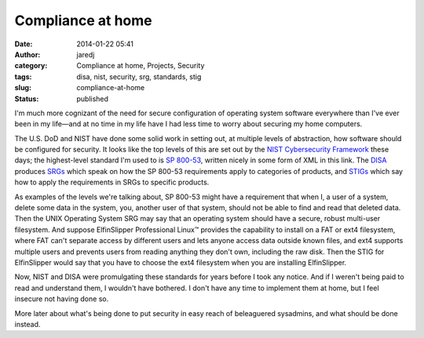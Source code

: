 Compliance at home
##################
:date: 2014-01-22 05:41
:author: jaredj
:category: Compliance at home, Projects, Security
:tags: disa, nist, security, srg, standards, stig
:slug: compliance-at-home
:status: published

I'm much more cognizant of the need for secure configuration of
operating system software everywhere than I've ever been in my life—and
at no time in my life have I had less time to worry about securing my
home computers.

The U.S. DoD and NIST have done some solid work in setting out, at
multiple levels of abstraction, how software should be configured for
security. It looks like the top levels of this are set out by the `NIST
Cybersecurity Framework <http://nist.gov/cyberframework/index.cfm>`__
these days; the highest-level standard I'm used to is `SP
800-53 <https://nvd.nist.gov/static/feeds/xml/sp80053/rev4/800-53-controls.xml>`__,
written nicely in some form of XML in this link. The
`DISA <http://disa.mil/>`__ produces
`SRGs <http://iase.disa.mil/srgs/>`__ which speak on how the SP 800-53
requirements apply to categories of products, and
`STIGs <http://iase.disa.mil/stigs/>`__ which say how to apply the
requirements in SRGs to specific products.

As examples of the levels we're talking about, SP 800-53 might have a
requirement that when I, a user of a system, delete some data in the
system, you, another user of that system, should not be able to find and
read that deleted data. Then the UNIX Operating System SRG may say that
an operating system should have a secure, robust multi-user filesystem.
And suppose ElfinSlipper Professional Linux™ provides the capability to
install on a FAT or ext4 filesystem, where FAT can't separate access by
different users and lets anyone access data outside known files, and
ext4 supports multiple users and prevents users from reading anything
they don't own, including the raw disk. Then the STIG for ElfinSlipper
would say that you have to choose the ext4 filesystem when you are
installing ElfinSlipper.

Now, NIST and DISA were promulgating these standards for years before I
took any notice. And if I weren't being paid to read and understand
them, I wouldn't have bothered. I don't have any time to implement them
at home, but I feel insecure not having done so.

More later about what's being done to put security in easy reach of
beleaguered sysadmins, and what should be done instead.
